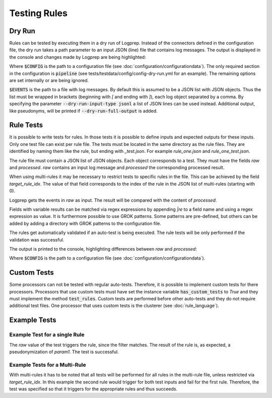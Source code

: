 Testing Rules
=============

Dry Run
-------

Rules can be tested by executing them in a dry run of Logprep.
Instead of the connectors defined in the configuration file,
the dry run takes a path parameter to an input JSON (line) file that contains log messages.
The output is displayed in the console and changes made by Logprep are being highlighted:

..  code-block:: bash
    :caption: Directly with Python

    PYTHONPATH="." python3 logprep/run_logprep.py $CONFIG --dry-run $EVENTS

..  code-block:: bash
    :caption: With a PEX file

     logprep.pex $CONFIG --dry-run $EVENTS

Where :code:`$CONFIG` is the path to a configuration file (see :doc:`configuration/configurationdata`).
The only required section in the configuration is :code:`pipeline` (see tests/testdata/config/config-dry-run.yml for an example).
The remaining options are set internally or are being ignored.

:code:`$EVENTS` is the path to a file with log messages.
By default this is assumed to be a JSON list with JSON objects.
Thus the list must be wrapped in brackets (beginning with `[` and ending with `]`), each log object separated by a comma.
By specifying the parameter :code:`--dry-run-input-type jsonl` a list of JSON lines can be used instead.
Additional output, like pseudonyms, will be printed if :code:`--dry-run-full-output` is added.

..  code-block:: bash
    :caption: Example for execution with a JSON lines file (dry-run-input-type jsonl) printing all results, including pseudonyms (dry-run-full-output)

    logprep.pex tests/testdata/config/config-dry-run.yml --dry-run tests/testdata/input_logdata/wineventlog_raw.jsonl --dry-run-input-type jsonl --dry-run-full-output

Rule Tests
----------

It is possible to write tests for rules.
In those tests it is possible to define inputs and expected outputs for these inputs.
Only one test file can exist per rule file.
The tests must be located in the same directory as the rule files.
They are identified by naming them like the rule, but ending with `_test.json`.
For example `rule_one.json` and `rule_one_test.json`.

The rule file must contain a JSON list of JSON objects.
Each object corresponds to a test.
They must have the fields `raw` and `processed`.
`raw` contains an input log message and `processed` the corresponding processed result.

When using multi-rules it may be necessary to restrict tests to specific rules in the file.
This can be achieved by the field `target_rule_idx`.
The value of that field corresponds to the index of the rule in the JSON list of multi-rules (starting with 0).

Logprep gets the events in `raw` as input.
The result will be compared with the content of `processed`.

Fields with variable results can be matched via regex expressions by appending `|re` to a field name and using a regex expression as value.
It is furthermore possible to use GROK patterns.
Some patterns are pre-defined, but others can be added by adding a directory with GROK patterns to the configuration file.

The rules get automatically validated if an auto-test is being executed.
The rule tests will be only performed if the validation was successful.

The output is printed to the console, highlighting differences between `raw` and `processed`:

..  code-block:: bash
    :caption: Directly with Python

    PYTHONPATH="." python3 logprep/run_logprep.py $CONFIG --auto-test

..  code-block:: bash
    :caption: With PEX file

     logprep.pex $CONFIG --auto-test

Where :code:`$CONFIG` is the path to a configuration file (see :doc:`configuration/configurationdata`).

Custom Tests
------------

Some processors can not be tested with regular auto-tests.
Therefore, it is possible to implement custom tests for there processors.
Processors that use custom tests must have set the instance variable :code:`has_custom_tests` to `True` and they must implement the method :code:`test_rules`.
Custom tests are performed before other auto-tests and they do not require additional test files.
One processor that uses custom tests is the clusterer (see :doc:`rule_language`).

Example Tests
-------------

Example Test for a single Rule
~~~~~~~~~~~~~~~~~~~~~~~~~~~~~~

The `raw` value of the test triggers the rule, since the filter matches.
The result of the rule is, as expected, a pseudonymization of `param1`.
The test is successful.

..  code-block:: json
    :linenos:
    :caption: Example - Rule that shall be tested

    [{
      "filter": "event_id: 1 AND source_name: \"Test\"",
      "pseudonymize": {
        "event_data.param1": "RE_WHOLE_FIELD"
      },
      "description": "..."
    }]

..  code-block:: json
    :linenos:
    :caption: Example - Test for one Rule

    [{
      "raw": {
        "event_id": 1,
        "source_name": "Test",
        "event_data.param1": "ANYTHING"
      },
      "processed": {
        "event_id": 1,
        "source_name": "Test",
        "event_data.param1|re": "%{PSEUDONYM}"
      }
    }]

Example Tests for a Multi-Rule
~~~~~~~~~~~~~~~~~~~~~~~~~~~~~~~~~~~

With multi-rules it has to be noted that all tests will be performed for all rules in the multi-rule file,
unless restricted via `target_rule_idx`.
In this example the second rule would trigger for both test inputs and fail for the first rule.
Therefore, the test was specified so that it triggers for the appropriate rules and thus succeeds.

..  code-block:: json
    :linenos:
    :caption: Example - Multi-Rule to be tested

    [{
      "filter": "event_id: 1 AND source_name: \"Test\"",
      "pseudonymize": {
        "event_data.param1": "RE_WHOLE_FIELD"
      },
      "description": "..."
    },
    {
      "filter": "event_id: 1",
      "pseudonymize": {
        "event_data.param2": "RE_WHOLE_FIELD"
      },
      "description": "..."
    }]

..  code-block:: json
    :linenos:
    :caption: Example - Test for a Multi-Rule with specified rule indices

    [{
      "target_rule_idx": 0,
      "raw": {
        "event_id": 1,
        "source_name": "Test",
        "event_data.param1": "ANYTHING"
      },
      "processed": {
        "event_id": 1,
        "source_name": "Test",
        "event_data.param1|re": "%{PSEUDONYM}"
      }
    },
    {
      "target_rule_idx": 1,
      "raw": {
        "event_id": 1,
        "event_data.param1": "ANYTHING"
      },
      "processed": {
        "event_id": 1,
        "event_data.param2|re": "%{PSEUDONYM}"
      }
    }]
